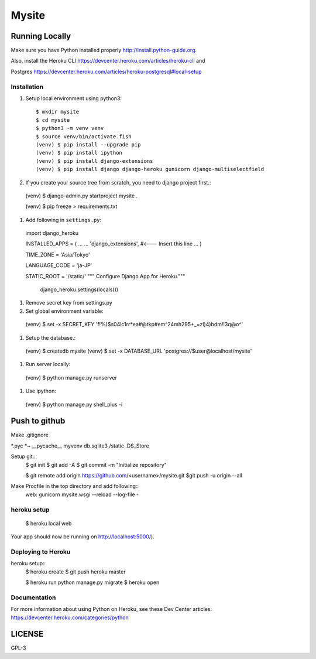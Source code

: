 ===============
Mysite
===============


Running Locally
===============
Make sure you have Python installed properly http://install.python-guide.org.

Also, install the Heroku CLI https://devcenter.heroku.com/articles/heroku-cli and

Postgres https://devcenter.heroku.com/articles/heroku-postgresql#local-setup




Installation
------------
1. Setup local environment using python3::

      $ mkdir mysite
      $ cd mysite
      $ python3 -m venv venv
      $ source venv/bin/activate.fish
      (venv) $ pip install --upgrade pip
      (venv) $ pip install ipython
      (venv) $ pip install django-extensions
      (venv) $ pip install django django-heroku gunicorn django-multiselectfield


#. If you create your source tree from scratch, you need to django project first.::
  (venv) $ django-admin.py startproject mysite .


  (venv) $ pip freeze > requirements.txt


#. Add following in ``settings.py``::
  import django_heroku

  INSTALLED_APPS = (
  ...
  ...
  'django_extensions', #<--- Insert this line
  ...
  )

  TIME_ZONE = 'Asia/Tokyo'

  LANGUAGE_CODE = 'ja-JP'

  STATIC_ROOT = '/static/'
  """ Configure Django App for Heroku."""
    django_heroku.settings(locals())


#. Remove secret key from settings.py

#. Set global environment variable::
  (venv) $ set -x SECRET_KEY 'f!%)$s04lc1rr*ea#@tkp#em^24mh295+_=zl)4)bdm!!3q@o^'


#. Setup the database.::
  (venv) $ createdb mysite
  (venv) $ set -x DATABASE_URL 'postgres://$user@localhost/mysite'

#. Run server locally::
  (venv) $ python manage.py runserver


#. Use ipython::
  (venv) $ python manage.py shell_plus -i 

Push to github
==============
Make .gitignore  


*.pyc
*~
__pycache__
myvenv
db.sqlite3
/static
.DS_Store


Setup git::
  $ git init
  $ git add -A
  $ git commit -m "Initialize repository"
  
  $ git remote add origin https://github.com/<username>/mysite.git
  $git push -u origin --all

Make Procfile in the top directory and add following::
  web: gunicorn mysite.wsgi --reload --log-file -
  

heroku setup
------------
  $ heroku local web

Your app should now be running on http://localhost:5000/).

Deploying to Heroku
-------------------

heroku setup::
  $ heroku create
  $ git push heroku master

  $ heroku run python manage.py migrate
  $ heroku open


Documentation
-------------
For more information about using Python on Heroku, see these Dev Center articles:
https://devcenter.heroku.com/categories/python

LICENSE
=======
GPL-3
